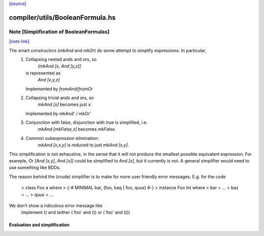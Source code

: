 `[source] <https://gitlab.haskell.org/ghc/ghc/tree/master/compiler/utils/BooleanFormula.hs>`_

compiler/utils/BooleanFormula.hs
================================


Note [Simplification of BooleanFormulas]
~~~~~~~~~~~~~~~~~~~~~~~~~~~~~~~~~~~~~~~~

`[note link] <https://gitlab.haskell.org/ghc/ghc/tree/master/compiler/utils/BooleanFormula.hs#L80>`__

The smart constructors (`mkAnd` and `mkOr`) do some attempt to simplify expressions. In particular,
 1. Collapsing nested ands and ors, so
     `(mkAnd [x, And [y,z]]`
    is represented as
     `And [x,y,z]`
    Implemented by `fromAnd`/`fromOr`
 2. Collapsing trivial ands and ors, so
     `mkAnd [x]` becomes just `x`.
    Implemented by mkAnd' / mkOr'
 3. Conjunction with false, disjunction with true is simplified, i.e.
     `mkAnd [mkFalse,x]` becomes `mkFalse`.
 4. Common subexpression elimination:
     `mkAnd [x,x,y]` is reduced to just `mkAnd [x,y]`.

This simplification is not exhaustive, in the sense that it will not produce
the smallest possible equivalent expression. For example,
`Or [And [x,y], And [x]]` could be simplified to `And [x]`, but it currently
is not. A general simplifier would need to use something like BDDs.

The reason behind the (crude) simplifier is to make for more user friendly
error messages. E.g. for the code
  > class Foo a where
  >     {-# MINIMAL bar, (foo, baq | foo, quux) #-}
  > instance Foo Int where
  >     bar = ...
  >     baz = ...
  >     quux = ...
We don't show a ridiculous error message like
    Implement () and (either (`foo' and ()) or (`foo' and ()))
--------------------------------------------------------------------
 Evaluation and simplification
--------------------------------------------------------------------

